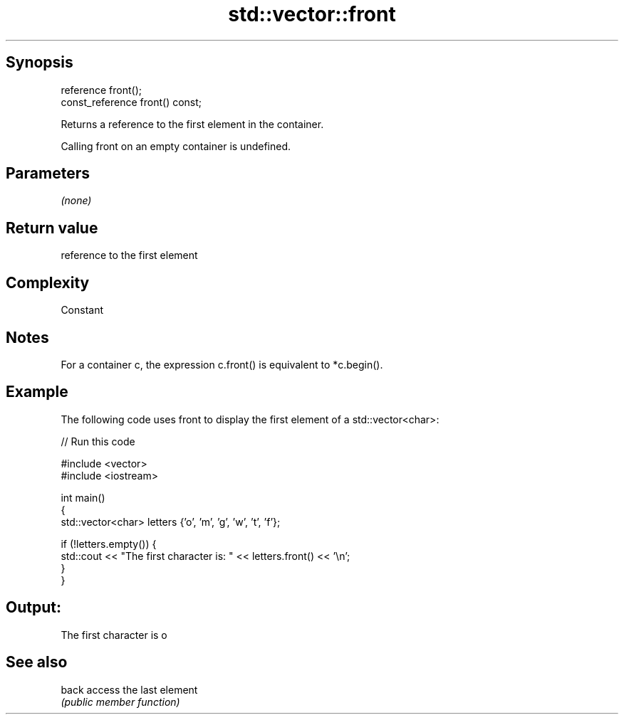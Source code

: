 .TH std::vector::front 3 "Sep  4 2015" "2.0 | http://cppreference.com" "C++ Standard Libary"
.SH Synopsis
   reference front();
   const_reference front() const;

   Returns a reference to the first element in the container.

   Calling front on an empty container is undefined.

.SH Parameters

   \fI(none)\fP

.SH Return value

   reference to the first element

.SH Complexity

   Constant

.SH Notes

   For a container c, the expression c.front() is equivalent to *c.begin().

.SH Example

   The following code uses front to display the first element of a std::vector<char>:

   
// Run this code

 #include <vector>
 #include <iostream>

 int main()
 {
     std::vector<char> letters {'o', 'm', 'g', 'w', 't', 'f'};

     if (!letters.empty()) {
         std::cout << "The first character is: " << letters.front() << '\\n';
     }
 }

.SH Output:

 The first character is o

.SH See also

   back access the last element
        \fI(public member function)\fP
